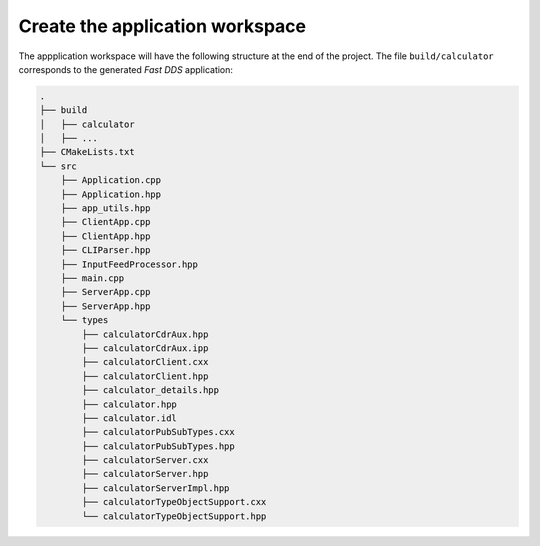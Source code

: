 .. _fastddsgen_rpc_calculator_feed_app_workspace:

Create the application workspace
--------------------------------

The appplication workspace will have the following structure at the end of the project.
The file ``build/calculator`` corresponds to the generated *Fast DDS* application:

.. code-block:: shell-session
    
    .
    ├── build
    │   ├── calculator
    │   ├── ...
    ├── CMakeLists.txt
    └── src
        ├── Application.cpp
        ├── Application.hpp
        ├── app_utils.hpp
        ├── ClientApp.cpp
        ├── ClientApp.hpp
        ├── CLIParser.hpp
        ├── InputFeedProcessor.hpp
        ├── main.cpp
        ├── ServerApp.cpp
        ├── ServerApp.hpp
        └── types
            ├── calculatorCdrAux.hpp
            ├── calculatorCdrAux.ipp
            ├── calculatorClient.cxx
            ├── calculatorClient.hpp
            ├── calculator_details.hpp
            ├── calculator.hpp
            ├── calculator.idl
            ├── calculatorPubSubTypes.cxx
            ├── calculatorPubSubTypes.hpp
            ├── calculatorServer.cxx
            ├── calculatorServer.hpp
            ├── calculatorServerImpl.hpp
            ├── calculatorTypeObjectSupport.cxx
            └── calculatorTypeObjectSupport.hpp
